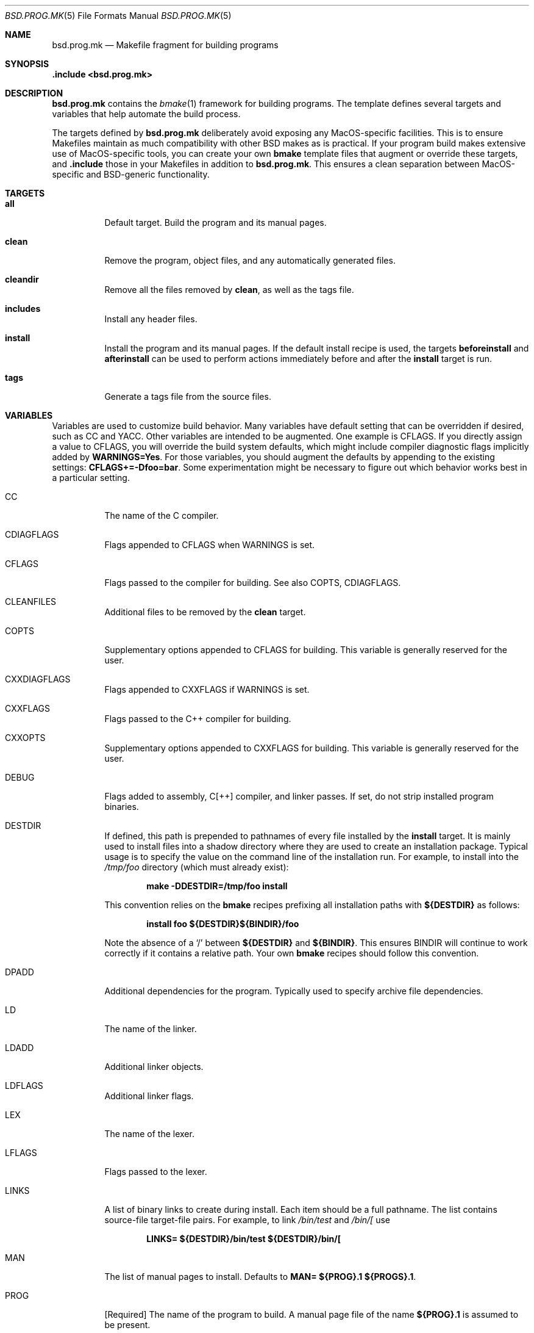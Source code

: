 .Dd October 19, 2022
.Dt BSD.PROG.MK 5
.Os
.Sh NAME
.Nm bsd.prog.mk
.Nd Makefile fragment for building programs
.Sh SYNOPSIS
.Fd .include <bsd.prog.mk>
.Sh DESCRIPTION
.Nm
contains the
.Xr bmake 1
framework for building programs.
The template defines several targets and variables that
help automate the build process.
.Pp
The targets defined by
.Nm
deliberately avoid exposing any MacOS-specific facilities.
This is to ensure Makefiles maintain as much compatibility
with other BSD makes as is practical.
If your program build makes extensive use of MacOS-specific
tools,
you can create your
own
.Nm bmake
template files that augment or override these targets, and
.Ic .include
those in your Makefiles in addition to
.Nm bsd.prog.mk .
This ensures a clean separation between MacOS-specific and
BSD-generic functionality.
.Sh TARGETS
.Bl -tag -width Ds
.It Ic all
Default target.
Build the program and its manual pages.
.It Ic clean
Remove the program, object files, and any automatically
generated files.
.It Ic cleandir
Remove all the files removed by
.Ic clean ,
as well as the tags file.
.It Ic includes
Install any header files.
.It Ic install
Install the program and its manual pages.
If the default install recipe is used, the targets
.Ic beforeinstall
and
.Ic afterinstall
can be used to perform actions immediately before and
after the
.Ic install
target is run.
.It Ic tags
Generate a tags file from the source files.
.El
.Sh VARIABLES
.Pp
Variables are used to customize build behavior.
Many variables have default setting that can be
overridden if desired, such as
.Ev CC
and
.Ev YACC .
Other variables are intended to be augmented.
One example is
.Ev CFLAGS .
If you directly assign a value to
.Ev CFLAGS ,
you will override the build system defaults,
which might include compiler diagnostic flags
implicitly added by
.Ic WARNINGS=Yes .
For those variables, you should augment the defaults by appending
to the existing settings:
.Ic CFLAGS+=-Dfoo=bar .
Some experimentation might be necessary to figure out which behavior
works best in a particular setting.
.\"
.Bl -tag -width Ds
.\"
.It Ev CC
The name of the C compiler.
.\"
.It Ev CDIAGFLAGS
Flags appended to
.Ev CFLAGS
when
.Ev WARNINGS
is set.
.\"
.It Ev CFLAGS
Flags passed to the compiler for building.
See also
.Ev COPTS ,
.Ev CDIAGFLAGS .
.\"
.It Ev CLEANFILES
Additional files to be removed by the
.Ic clean
target.
.\"
.It Ev COPTS
Supplementary options appended to 
.Ev CFLAGS
for building.
This variable is generally reserved for the user.
.\"
.It Ev CXXDIAGFLAGS
Flags appended to
.Ev CXXFLAGS
if
.Ev WARNINGS
is set.
.\"
.It Ev CXXFLAGS
Flags passed to the C++ compiler for building.
.\"
.It Ev CXXOPTS
Supplementary options appended to
.Ev CXXFLAGS
for building.
This variable is generally reserved for the user.
.\"
.It Ev DEBUG
Flags added to assembly, C[++] compiler, and linker passes.
If set, do not strip installed program binaries.
.\"
.It Ev DESTDIR
If defined, this path is prepended to pathnames of every file
installed by the
.Ic install
target.
It is mainly used to install files into a shadow directory where
they are used to create an installation package.
Typical usage is to specify the value on the command line
of the installation run.
For example, to install into the
.Pa /tmp/foo
directory (which must already exist):
.Pp
.Dl make -DDESTDIR=/tmp/foo install
.Pp
This convention relies on the
.Nm bmake
recipes prefixing all installation paths with
.Ic ${DESTDIR}
as follows:
.Pp
.Dl install foo ${DESTDIR}${BINDIR}/foo
.Pp
Note the absence of a
.Ql /
between
.Ic ${DESTDIR}
and
.Ic ${BINDIR} .
This ensures
.Ev BINDIR
will continue to work correctly if it contains
a relative path.
Your own
.Nm bmake
recipes should follow this convention.
.\"
.It Ev DPADD
Additional dependencies for the program.
Typically used to specify archive file dependencies.
.\"
.It Ev LD
The name of the linker.
.\"
.It Ev LDADD
Additional linker objects.
.\"
.It Ev LDFLAGS
Additional linker flags.
.\"
.It Ev LEX
The name of the lexer.
.\"
.It Ev LFLAGS
Flags passed to the lexer.
.\"
.It Ev LINKS
A list of binary links to create during install.
Each item should be a full pathname.
The list contains source-file target-file pairs.
For example, to link
.Pa /bin/test
and
.Pa /bin/[
use
.Pp
.Dl LINKS= ${DESTDIR}/bin/test ${DESTDIR}/bin/[
.It Ev MAN
The list of manual pages to install.
Defaults to
.Ic MAN= ${PROG}.1 ${PROGS}.1 .
.\"
.It Ev PROG
.Bq Required
The name of the program to build.
A manual page file of the name
.Ic ${PROG}.1
is assumed to be present.
.\"
.It Ev PROGS
Allows building multiple programs in a single directory.
For each
.Va p
in the
.Ev PROGS
list,
.Va p
will be built as though
.Ev PROG= Ns Va p
had been specified.
.Ev SRCS_ Ns Va p
will be used instead of
.Ev SRCS
to specify the sources.
The variables
.Ev SRCS_ Ns Va p ,
.Ev OBJS_ Ns Va p ,
.Ev DPADD_ Ns Va p ,
and
.Ev LDADD_ Ns Va p
may be defined, and will override the the values of their
corresponding unaugmented counterparts while building
.Va p .
.Pp
If both
.Ev PROG
and
.Ev PROGS
are defined, both variables will be combined to create
the list of programs to build.
.\"
.It Ev SRCS
A list of the source files from which to build the program.
.Nm bsd.prog.mk
implicitly recognizes a number of filename suffixes,
and invokes the corresponding compiler.
If
.Ev SRCS
is not defined,
.Ic ${PROG}.c
is assumed.
.\"
.It Ev WARNINGS
If set to
.Sq Yes ,
add
.Ev CDIAGFLAGS
to
.Ev CFLAGS
and
.Ev CXXDIAGFLAGS
to
.Ev CXXFLAGS .
.\"
.It Ev YACC
The name of the yacc compiler.
.\"
.It Ev YFLAGS
Flags passed to the yacc compiler for building.
.El
.Sh FILES
.Bl -tag -width Ds
.It Pa ../Makefile.inc
Common Makefile fragment for a set of programs, included automatically.
.El
.Sh SEE ALSO
.Xr bmake 1 ,
.Xr cc 1 ,
.Xr ld 1 

